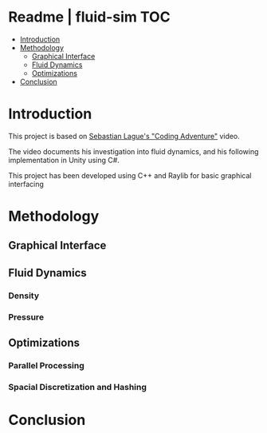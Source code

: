 
* Readme | fluid-sim :TOC:
- [[#introduction][Introduction]]
- [[#methodology][Methodology]]
  - [[#graphical-interface][Graphical Interface]]
  - [[#fluid-dynamics][Fluid Dynamics]]
  - [[#optimizations][Optimizations]]
- [[#conclusion][Conclusion]]

* Introduction
This project is based on [[https://www.youtube.com/watch?v=rSKMYc1CQHE][Sebastian Lague's "Coding Adventure"]] video.

The video documents his investigation into fluid dynamics, and his following implementation in Unity using C#.

This project has been developed using C++ and Raylib for basic graphical interfacing
* Methodology
** Graphical Interface
** Fluid Dynamics
*** Density
*** Pressure
** Optimizations
*** Parallel Processing
*** Spacial Discretization and Hashing
* Conclusion
